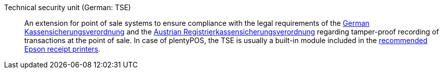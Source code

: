 [#tse]
Technical security unit (German: TSE):: An extension for point of sale systems to ensure compliance with the legal requirements of the <<pos/pos-legal-compliance#400, German Kassensicherungsverordnung>> and the <<pos/pos-legal-compliance#1000, Austrian Registrierkassensicherungsverordnung>> regarding tamper-proof recording of transactions at the point of sale. In case of plentyPOS, the TSE is usually a built-in module included in the <<welcome/quick-start/quick-start-system-requirements#500, recommended Epson receipt printers>>.